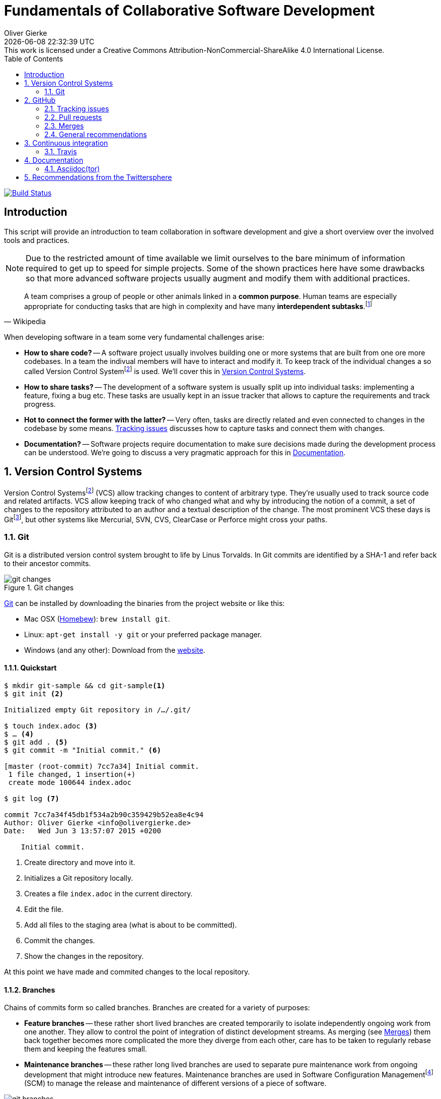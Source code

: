 # Fundamentals of Collaborative Software Development
Oliver Gierke
:revdate: {docdatetime}
:revremark: This work is licensed under a Creative Commons Attribution-NonCommercial-ShareAlike 4.0 International License.
:numbered:
:experimental:
:source-highlighter: prettify
:sectids!:
:sectanchors: true
:icons: font
:toc:
:livebase: http://static.olivergierke.de/lectures
:imagesdir: images/

image:https://travis-ci.org/olivergierke/lectures.svg?branch=master["Build Status", link="https://travis-ci.org/olivergierke/lectures"]

:numbered!:
[preface]
[[intro]]
## Introduction

This script will provide an introduction to team collaboration in software development and give a short overview over the involved tools and practices.

NOTE: Due to the restricted amount of time available we limit ourselves to the bare minimum of information required to get up to speed for simple projects.
Some of the shown practices here have some drawbacks so that more advanced software projects usually augment and modify them with additional practices.

[quote, Wikipedia]
A team comprises a group of people or other animals linked in a *common purpose*. Human teams are especially appropriate for conducting tasks that are high in complexity and have many *interdependent subtasks*.footnoteref:[team, Team - http://en.wikipedia.org/wiki/Team[Wikipedia]]

When developing software in a team some very fundamental challenges arise:

- *How to share code?* -- A software project usually involves building one or more systems that are built from one ore more codebases.
In a team the indivual members will have to interact and modify it.
To keep track of the individual changes a so called Version Control Systemfootnoteref:[vcs, Revision Control - http://en.wikipedia.org/wiki/Revision_control[Wikipedia]] is used. We'll cover this in <<version-control>>.

- *How to share tasks?* -- The development of a software system is usually split up into individual tasks: implementing a feature, fixing a bug etc.
These tasks are usually kept in an issue tracker that allows to capture the requirements and track progress.

- *Hot to connect the former with the latter?* -- Very often, tasks are directly related and even connected to changes in the codebase by some means. <<github.issues>> discusses how to capture tasks and connect them with changes.

- *Documentation?* -- Software projects require documentation to make sure decisions made during the development process can be understood. We're going to discuss a very pragmatic approach for this in <<documentation>>.

:numbered:
[[version-control]]
## Version Control Systems

Version Control Systemsfootnoteref:[vcs] (VCS) allow tracking changes to content of arbitrary type.
They're usually used to track source code and related artifacts.
VCS allow keeping track of who changed what and why by introducing the notion of a commit, a set of changes to the repository attributed to an author and a textual description of the change.
The most prominent VCS these days is Gitfootnoteref:[git, Git - https://git-scm.com/[Website]], but other systems like Mercurial, SVN, CVS, ClearCase or Perforce might cross your paths.

[[version-control.git]]
### Git

Git is a distributed version control system brought to life by Linus Torvalds.
In Git commits are identified by a SHA-1 and refer back to their ancestor commits.

.Git changes
image::git-changes.png[]

https://git-scm.com[Git] can be installed by downloading the binaries from the project website or like this:

- Mac OSX (https://brew.sh[Homebew]): `brew install git`.
- Linux: `apt-get install -y git` or your preferred package manager.
- Windows (and any other): Download from the http://git-scm.com/downloads[website].

[[version-control.git.quickstart]]
#### Quickstart

[source, bash]
----
$ mkdir git-sample && cd git-sample<1>
$ git init <2>

Initialized empty Git repository in /…/.git/

$ touch index.adoc <3>
$ … <4>
$ git add . <5>
$ git commit -m "Initial commit." <6>

[master (root-commit) 7cc7a34] Initial commit.
 1 file changed, 1 insertion(+)
 create mode 100644 index.adoc

$ git log <7>

commit 7cc7a34f45db1f534a2b90c359429b52ea8e4c94
Author: Oliver Gierke <info@olivergierke.de>
Date:   Wed Jun 3 13:57:07 2015 +0200

    Initial commit.
----
<1> Create directory and move into it.
<2> Initializes a Git repository locally.
<3> Creates a file `index.adoc` in the current directory.
<4> Edit the file.
<5> Add all files to the staging area (what is about to be committed).
<6> Commit the changes.
<7> Show the changes in the repository.

At this point we have made and commited changes to the local repository.

[[version-control.git.branches]]
#### Branches
Chains of commits form so called branches. Branches are created for a variety of purposes:

- *Feature branches* -- these rather short lived branches are created temporarily to isolate independently ongoing work from one another. They allow to control the point of integration of distinct development streams. As merging (see <<github.merges>>) them back together becomes more complicated the more they diverge from each other, care has to be taken to regularly rebase them and keeping the features small.
- *Maintenance branches* -- these rather long lived branches are used to separate pure maintenance work from ongoing development that might introduce new features. Maintenance branches are used in Software Configuration Managementfootnoteref:[scm, Software Configuration Management -- http://en.wikipedia.org/wiki/Software_configuration_management[Wikipedia]] (SCM) to manage the release and maintenance of different versions of a piece of software.

[[version-control.git.branches-screenshot]]
.The commit history of http://www.st.inf.tu-dresden.de/SalesPoint[Salespoint] in GitX
image::git-branches.png[]

The screenshot above shows the commit history of the http://www.st.inf.tu-dresden.de/SalesPoint[Salespoint] library in the MacOS Git UI client GitX (read more on Git UI tools in <<version-control.git.tools>>).
Each row in the main view represents a single commit: its SHA-1 hash, the commit message summary, the author as well as the date of the commit.
The colored labels represent branches (orange: currently checked out branch, green: other local branches, blue: remote branches (see <<version-control.git.remote-repositories>> for details)) or tags (yellow).
A tag is a reference to a particular state of the repository and usually used to indicate the commit that has been used to craft a release of a piece of software.

As you can see, commit `dc8a944` has two subsequent commits `feb119c` and `1c8ed65`. `dc8a944` is the point where the `6.1.x` branch was branched of the main development line.
It's not by accident that this is also the commit that's tagged with `6.1.0.RELEASE` as it maks the starting point of the maintenance branch, which has seen a bugfix release in commit `96105b8`.

[[version-control.git.remote-repositories]]
#### Interacting with a remote repository

Git is a distributed VCS, which means that clones of a repository can and will exist in different locations.
The most rudimentary setup is a canonical remote repository usually hosted by a Git server as well as local repositories on the individual developer's machines.
This creates the challenge to synchronize sets of commits between individual repositories.

[source, bash]
----
$ git remote add origin https://… <1>
$ git push origin master <2>
$ git pull origin master <3>
----
<1> Adds a remote repository reference named `origin` to the local one.
<2> Pushes the local commits of the current branch to the remote branch named `master` in the repository named `origin`.
<3> Pulls commits made to the `master` in the remote repository into the current branch.

[[version-control.git.tools]]
#### Tools

- https://git-scm.com/downloads/guis[GUI clients overview]
- GitHub for http://mac.github.com[Mac] / http://windows.github.com/[Windows]
- https://www.sourcetreeapp.com/[SourceTree]
- https://www.eclipse.org/egit/[EGit]

[[version-control.git.tutorials]]
#### Tutorials

- http://rogerdudler.github.io/git-guide/index.html[Git - The Simple Guide] - Roger Dudler
- http://www.vogella.com/tutorials/Git/article.html[Distributed Version Control with Git] - Lars Vogel (esp. chapters 1, 2).
- http://www.vogella.com/tutorials/EclipseGit/article.html[Git Version Control with Eclipse] - Lars Vogel

[[github]]
## GitHub

[quote, Github]
Build software better, together.

GitHub is a Software As A Servicefootnoteref:[saas, Software As A Service - http://en.wikipedia.org/wiki/Software_as_a_service[Wikipedia]] (SAAS) platform for collaborative software development.
It allows to host Git repositories, track issues and host documentation and release binaries.
It provides free service for public repositories

.GitHub project
image::github-project.png[]

.GitHub commits
image::github-commits.png[]

[[github.issues]]
### Tracking issues

.GitHub issues
image::github-issues.png[]

.GitHub labels
image::github-labels.png[]

.GitHub resolved issues
image::github-resolved-issues.png[]

[[github.pull-requests]]
### Pull requests

Pull requests are GitHub's way of implementing code reviews:

[quote, Wikipedia]
Code review is systematic examination (often known as peer review) of computer source code. It is intended to find and fix mistakes overlooked in the initial development phase, improving both the overall quality of software and the developers' skills.footnoteref:[code-review, Code review - http://en.wikipedia.org/wiki/Code_review[Wikipedia]]

A pull request is a post-commit variant of a code review which means the original developer pushes the code to be reviewed into branch in a remote repository.
The GitHub UI then allows to create a pull request which formally expresses the desire of the contributor to get a set of changes integrated with the project.
The team then reviews the changes, comments on them recommends further changes.
Subsequent commits to the branch add up on the changes.
Once the team reaches consensus about the scope and quality of the changes they are merged back into project by one of the team members.

.A pull request
image::github-pr.png[]

.The changes contained in a pull request
image::github-pr-changes.png[]

[[github.merges]]
### Merges

Mergesfootnoteref:[merge, Merge - http://en.wikipedia.org/wiki/Merge_(revision_control)[Wikipedia]] are a crucial task in working with code in distributed teams.
If changes that already have been merged overlap with changes to be merged the risk of so called merge conflicts arise.
These usually have to be resolved manually by inspecting the conflicting changes and consolidating using a so called diff or merge tool.

Generally speaking it's preferable to organize work -- and thus the code -- into parts that can be changed independently. Another option is to try to estimate the reach of changes for particular tasks and schedule them to be worked on subsequently.

### General recommendations

- *Create issues per task* -- to be able to keep track of which changes relate to which task it's best to create tickets for each of them. This allows you to refer to these tasks using the ticket identifiers.
- *Make sure changes in a commit / PR only target one task* -- Keeping track of which changes were made for which reason is significantly harder if a commit contains changes that relate to multiple tickets. Try to focus on changes for a dedicated task and commit early and often.
- *Create a feature branch per issue* -- To be able to switch tasks and keep the commit history of the master branch clean create feature branches that contain commits related to a particular ticket.
- *Keep feature branches small and short-lived* -- make sure, feature branches live for very limited time and don't contain too many changes as they increase the probability for merge conflicts to occur.
If you find yourself with huge changes in a feature branch, you might wanna rethink the granularity of tasks.
Feature branches shouldn't live for more than a couple of days.
- *Good commit messages* -- the only way for your colleagues to understand the reasoning behind a commit is reading the commit messages.
Thus a "changed something" isn't incredibly helpful.
Describe what you changed and -- even more importantly -- why you changed what on a high level.
- *Refer to tickets from the code and commit message* -- GitHub detects ticket references (i.e. `#4711`) and links them from the tickets.
It even supports keywords like `fixes` to automatically resolve a ticket when pushing the commit.
An example of this can be seen in the lower third of the screenshot in <<version-control.git.branches-screenshot>>.

[[ci]]
## Continuous integration

[quote, Martin Fowler]
Continuous Integration (CI) is a software development practice where members of a team integrate their work frequently, usually each person integrates at least daily - leading to multiple integrations per day.footnoteref:[ci, Martin Fowler – http://martinfowler.com/articles/continuousIntegration.html[Continuous Integration]]

Continuous integration is the practice of building a software system on a regular basis and thus require an link:{livebase}/java-tooling#build[automated build].

[[ci.travis]]
### Travis

Travisfootnoteref:[travis, Travis CI - https://travis-ci.org[Website]] is a CI service for free to us with public GitHub repository that allows a build per commit.

.Travis build
image::travis-build.png[]

.Travis build history
image::travis-history.png[]

[[ci.travis.configuration]]
#### Configuration

Continuous integration requires the definition of which tasks to actually execute for a build. Travis inspects a YAML file named `.travis.yml` in the project root to pick up customizations to the build.

====
.Travis configuration in Guestbook
[source]
----
language: java <1>
jdk:
  - oraclejdk8 <2>
----
<1> Defines the project to require a JVM to run and triggers default build execution for Java projects.
<2> Defines the project to be build with Java 8.
====

[[documentation]]
## Documentation

Software systems usually ship with documentation of various kinds:

- *End-user documentation* -- documents how to interact and work with the running systems and describes it from an end-user's point of view.
- *Developer documentation* -- documents architecture and design decisions made during the course of development. It mostly targets (future) developers of the system.

Developer documentation itself usually consists of a variety of documentation formats, too:

- *Source code comments* -- in the Java space usually JavaDoc. This kind of documentation is close to the code and turned into externally accessible HTML during the build.
- *Readme* -- Fundamental, human readable instructions to build and run the software. Located at the repository root and automatically rendered by GitHub.
- *Reference documentation* -- Higher level documentation about design and architecture decisions. Can be built with the project using the build system. Alternatively -- when working with GitHub -- the wiki can be used.

The latter two beg the question of which technical format to use for writing. Selecting a suitable format should be driven by the following factors:

- *Distraction-free writing* -- the format should be easily editable, don't make you think but at the same time support all the necessary style elements that might be needed.
- *Comprehensive tooling for processing* -- the format should be easily transformable into distribution formats consumable by mere mortals (single-sourcing).

[[documentation.asciidoctor]]
### Asciidoc(tor)

[quote, Asciidoc]
AsciiDoc is a text document format for writing notes, documentation, articles, books, ebooks, slideshows, web pages, man pages and blogs. AsciiDoc files can be translated to many formats including HTML, PDF, EPUB, man page.footnoteref:[asciidoc, Asciidoc - http://www.methods.co.nz/asciidoc/[Website]]

Asciidoc shines because of its simple syntax but more complete set of structural elements available.
Markdown is a decent choice for very simple documents, too, but lacks important structural elements like tables, footnotes, etc.

As Asciidoc is a simple text format, documents can be edited using any text editor. A lot of the popular ones these days (Sublime Text, Atom etc.) even have dedicated support for syntax highlighting etc.

[quote, Asciidoctor]
A fast text processor & publishing toolchain for converting AsciiDoc to HTML5, DocBook & more.footnoteref:[asciidoctor, Asciidoctor - http://asciidoctor.org/[Website]]

Asciidoctor is an open source implementation of Asciidoc and provides tools and build system integration to build human-readable versions of the documentation.

[[documentation.asciidoctor.render]]
#### How to render Asciidoc files?

A very easy way to preview Asciidoc files is the Asciidoctor.js Live Previewfootnoteref:[asciidoctor-chrome, Asciidoctor.js Live Preview - https://chrome.google.com/webstore/detail/asciidoctorjs-live-previe/iaalpfgpbocpdfblpnhhgllgbdbchmia?hl=en[Google Chrome Webstore]]. Simply drag an Asciidoc file into the browser and the plugin will render an HTML preview of the file.

For a build on the command line, install Asciidoctor as described in its reference documentationfootnoteref:[asciidoctor-install, Asciidoctor - http://asciidoctor.org/docs/install-toolchain/[Installation instructions]].

GitHub supports Asciidoc out of the box and automatically renders Asciidoc files when previewing them. E.g. the readme of the repository hosting this lecture is written in Asciidoc:

.Asciidoc files rendered by github
image::asciidoc-readme.png[]

Last but not least documentation can be rendered during the project build as plugins for Java build systems (Maven, Gradle) exist.

[[recommendations]]
## Recommendations from the Twittersphere

See https://twitter.com/olivergierke/status/606050631653183488[this conversation] for all replies.

[quote, Oliver Gierke – @olivergierke]
If you had to teach newbies 2 or three fundamental technical things about collaborative software development, what would that be?

[quote, Daniel Barth – @devkiela]
Technically I would say DVCS/social coding and reproducible builds/dependency mngmt. And TDD of course to not break things.

[quote, Gerrit Meier - @meistermeier]
Commit (and push) often / keep changes from master in sync to avoid the merge day / learn command line first.

[quote, Jochen Mader - @codepitbull]
If stuck on a problem for longer than 30 minutes ASK!!!!

[quote, Markus Tacker - @coderbyheart]
Ask until you really understand the problem.
Learn to give constructive feedback.
You don't own the code but the team does.
